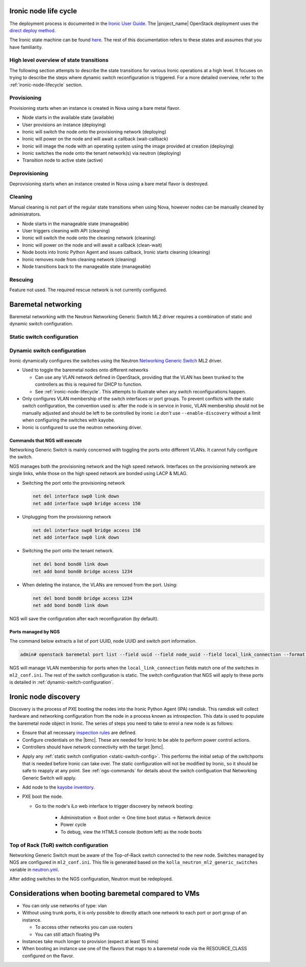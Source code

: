 .. _ironic-node-lifecycle:

Ironic node life cycle
----------------------

The deployment process is documented in the `Ironic User Guide <https://docs.openstack.org/ironic/wallaby/user/index.html>`__.
The |project_name| OpenStack deployment uses the
`direct deploy method <https://docs.openstack.org/ironic/wallaby/user/index.html#example-1-pxe-boot-and-direct-deploy-process>`__.

The Ironic state machine can be found `here <https://docs.openstack.org/ironic/latest/user/states.html>`__. The rest of
this documentation refers to these states and assumes that you have familiarity.

High level overview of state transitions
~~~~~~~~~~~~~~~~~~~~~~~~~~~~~~~~~~~~~~~~

The following section attempts to describe the state transitions for various Ironic operations at a high level.
It focuses on trying to describe the steps where dynamic switch reconfiguration is triggered.
For a more detailed overview, refer to the :ref:`ironic-node-lifecycle` section.

Provisioning
~~~~~~~~~~~~

Provisioning starts when an instance is created in Nova using a bare metal flavor.

- Node starts in the available state (available)
- User provisions an instance (deploying)
- Ironic will switch the node onto the provisioning network (deploying)
- Ironic will power on the node and will await a callback (wait-callback)
- Ironic will image the node with an operating system using the image provided at creation (deploying)
- Ironic switches the node onto the tenant network(s) via neutron (deploying)
- Transition node to active state (active)

.. _baremetal-management-deprovisioning:

Deprovisioning
~~~~~~~~~~~~~~

Deprovisioning starts when an instance created in Nova using a bare metal flavor is destroyed.

.. ifconfig:: deployment['ironic_automated_cleaning']

   Automated cleaning is enabled, and occurs when nodes are deprovisioned.

   - Node starts in active state (active)
   - User deletes instance (deleting)
   - Ironic will remove the node from any tenant network(s) (deleting)
   - Ironic will switch the node onto the cleaning network (deleting)
   - Ironic will power on the node and will await a callback (clean-wait)
   - Node boots into Ironic Python Agent and issues callback, Ironic starts cleaning (cleaning)
   - Ironic removes node from cleaning network (cleaning)
   - Node transitions to available (available)

.. ifconfig:: not deployment['ironic_automated_cleaning']

   Automated cleaning is currently disabled.

   - Node starts in active state (active)
   - User deletes instance (deleting)
   - Ironic will remove the node from any tenant network(s) (deleting)
   - Node transitions to available (available)

Cleaning
~~~~~~~~

Manual cleaning is not part of the regular state transitions when using Nova, however nodes can be manually cleaned by administrators.

- Node starts in the manageable state (manageable)
- User triggers cleaning with API (cleaning)
- Ironic will switch the node onto the cleaning network (cleaning)
- Ironic will power on the node and will await a callback (clean-wait)
- Node boots into Ironic Python Agent and issues callback, Ironic starts cleaning (cleaning)
- Ironic removes node from cleaning network (cleaning)
- Node transitions back to the manageable state (manageable)

.. ifconfig:: deployment['ironic_automated_cleaning']

   See :ref:`baremetal-management-deprovisioning` for information about
   automated cleaning.

Rescuing
~~~~~~~~

Feature not used. The required rescue network is not currently configured.

Baremetal networking
--------------------

Baremetal networking with the Neutron Networking Generic Switch ML2 driver requires a combination of static and dynamic switch configuration.

.. _static-switch-config:

Static switch configuration
~~~~~~~~~~~~~~~~~~~~~~~~~~~

.. ifconfig:: deployment['kayobe_manages_physical_network']

   Static physical network configuration is managed via Kayobe.

   - A Neutron router has been created between the workload provisioning and internal API networks. This allows Ironic Python Agent to post
     data back to Ironic (Ironic listens on the internal API network, whilst the node PXE boots on the workload provisioning network).

   - A second Neutron router has been created between the cleaning and internal API networks. This allows Ironic Python Agent to post
     data back to Ironic (Ironic listens on the internal API network, whilst the node PXE boots on the cleaning network).

   - These routers are managed using `nesi-config <https://gitlab.flexihpc.nesi.org.nz/flexihpc/nesi-config>`_

   - Controllers can reach the IDRACs via the workload out-of-band network.
     This is so Ironic can perform power control actions, firmware updates, etc.

   - Controllers are attached to the following layer 2 networks:

     * Overcloud provisioning (VLAN 3251, access)
     * Workload out-of-band (VLAN 1721)
     * Public (VLAN 601)
     * Internal API (VLAN 65)
     * Storage (VLAN 66)
     * Tunnel (VLAN 68)
     * Workload provisioning network (VLAN 150)
     * Workload cleaning network (VLAN 152)
     * Any VLAN networks defined in OpenStack. These are needed for DHCP services and routers to function correctly. An example of such a network is the `prod network  (VLAN 3144) <https://cloud.us.scp.astrazeneca.net/project/networks/130fc042-0046-4d15-b16a-b389d3bb9c2a/detail>`__ defined in the US OpenStack.

   - The management network has a fairly basic configuration for bare metal nodes.

     .. code-block:: yaml

        swp18:
          description: "a01gc04"
          config: "{{ switch_interface_config_baremetal_compute_mgmt }}"

   - Some initial switch configuration is required before networking generic switch can take over the management of a port group.
     For example:

     .. code-block:: yaml

        bond16:
          type: bond
          description: "a01gc04"
          config:
            - bond slaves swp16
            - clag id 16
            - bond lacp-bypass-allow
            # NOTE: Do not add switch_interface_config_compute_data for bare metal nodes.

     This configuration should be applied to each switch in the leaf pair.

     **NOTE**: You only need to do this if Ironic isn't aware of the node.

   Configuration with kayobe
   ^^^^^^^^^^^^^^^^^^^^^^^^^

   Kayobe can be used to apply the :ref:`static-switch-config`.

   - Upstream documentation can be found `here <https://docs.openstack.org/kayobe/latest/configuration/reference/physical-network.html>`__.
   - Kayobe does all the switch configuration that isn't :ref:`dynamically updated using Ironic <dynamic-switch-configuration>`.
   - Optionally switches the node onto the provisioning network (when using ``--enable-discovery``)

     + NOTE: This is a dangerous operation as it can wipe out the dynamic VLAN configuration applied by neutron/ironic.
       You should only run this when initially enrolling a node. It is possible to use the ``interface-description-limit``. For example:

       .. code-block::

         kayobe physical network configure --interface-description-limit <description> --group mgmt-switches --display --enable-discovery

       In this example, ``--display`` is used to preview the switch configuration without applying it.

   - Configuration is done using a combination of ``group_vars`` and ``host_vars``

     * The bulk of the configuration is done with templates in the `group_vars for the different switches groups <https://gitlab.flexihpc.nesi.org.nz/flexihpc/kayobe-config/-/tree/nesi/wallaby/etc/kayobe/environments/production/inventory/group_vars>`__. This allows us to share 
       configuration templates across all switches.
     * Each switch has host variables defined in `host_vars
       <https://gitlab.flexihpc.nesi.org.nz/flexihpc/kayobe-config/-/tree/nesi/wallaby/etc/kayobe/environments/production/inventory/host_vars>`_
       that provide configuration specific to the switch.

.. ifconfig:: not deployment['kayobe_manages_physical_network']

   Static physical network configuration is not managed via Kayobe.

.. _dynamic-switch-configuration:

Dynamic switch configuration
~~~~~~~~~~~~~~~~~~~~~~~~~~~~

Ironic dynamically configures the switches using the Neutron `Networking Generic Switch <https://docs.openstack.org/networking-generic-switch/latest/>`_ ML2 driver.

- Used to toggle the baremetal nodes onto different networks

  + Can use any VLAN network defined in OpenStack, providing that the VLAN has been trunked to the controllers
    as this is required for DHCP to function.
  + See :ref:`ironic-node-lifecycle`. This attempts to illustrate when any switch reconfigurations happen.

- Only configures VLAN membership of the switch interfaces or port groups. To prevent conflicts with the static switch configuration,
  the convention used is: after the node is in service in Ironic, VLAN membership should not be manually adjusted and
  should be left to be controlled by ironic i.e *don't* use ``--enable-discovery`` without a limit when configuring the
  switches with kayobe.
- Ironic is configured to use the neutron networking driver.

.. _ngs-commands:

Commands that NGS will execute
^^^^^^^^^^^^^^^^^^^^^^^^^^^^^^

Networking Generic Switch is mainly concerned with toggling the ports onto different VLANs. It
cannot fully configure the switch.

NGS manages both the provisioning network and the high speed network.
Interfaces on the provisioning network are single links, while those on the high speed network are bonded using LACP & MLAG.

- Switching the port onto the provisioning network

  .. code-block:: shell

     net del interface swp0 link down
     net add interface swp0 bridge access 150

- Unplugging from the provisioning network

  .. code-block:: shell

     net del interface swp0 bridge access 150
     net add interface swp0 link down

- Switching the port onto the tenant network.

  .. code-block:: shell

     net del bond bond0 link down
     net add bond bond0 bridge access 1234

- When deleting the instance, the VLANs are removed from the port. Using:

  .. code-block:: shell

     net del bond bond0 bridge access 1234
     net add bond bond0 link down

NGS will save the configuration after each reconfiguration (by default).

Ports managed by NGS
^^^^^^^^^^^^^^^^^^^^

The command below extracts a list of port UUID, node UUID and switch port information.

.. code-block:: bash

   admin# openstack baremetal port list --field uuid --field node_uuid --field local_link_connection --format value

NGS will manage VLAN membership for ports when the ``local_link_connection`` fields match one of the switches in ``ml2_conf.ini``.
The rest of the switch configuration is static.
The switch configuration that NGS will apply to these ports is detailed in :ref:`dynamic-switch-configuration`.

.. _ironic-node-discovery:

Ironic node discovery
---------------------

Discovery is the process of PXE booting the nodes into the Ironic Python Agent (IPA) ramdisk. This ramdisk will collect hardware and networking configuration from the node in a process known as introspection. This data is used to populate the baremetal node object in Ironic. The series of steps you need to take to enrol a new node is as follows:

- Ensure that all necessary `inspection rules <https://gitlab.flexihpc.nesi.org.nz/flexihpc/kayobe-config/-/blob/nesi/wallaby/etc/kayobe/inspector.yml>`_ are defined.

- Configure credentials on the |bmc|. These are needed for Ironic to be able to perform power control actions.

- Controllers should have network connectivity with the target |bmc|.

.. ifconfig:: deployment['kayobe_manages_physical_network']

   - Add any additional switch configuration to kayobe config.
     The minimal switch configuration that kayobe needs to know about is described in :ref:`tor-switch-configuration`.

- Apply any :ref:`static switch configration <static-switch-config>`. This performs the initial
  setup of the switchports that is needed before Ironic can take over. The static configuration
  will not be modified by Ironic, so it should be safe to reapply at any point. See :ref:`ngs-commands`
  for details about the switch configuation that Networking Generic Switch will apply.

.. ifconfig:: deployment['kayobe_manages_physical_network']

   - Put the node onto the provisioning network using the ``--enable-discovery`` flag. See :ref:`static-switch-config`.

     * This is only necessary to initially discover the node. Once the node is in registered in Ironic,
       it will take over control of the the VLAN membership. See :ref:`dynamic-switch-configuration`.

     * This provides ethernet connectivity with the controllers over the `workload provisioning` network

.. ifconfig:: not deployment['kayobe_manages_physical_network']

   - Put the node onto the provisioning network.

- Add node to the `kayobe inventory <https://gitlab.flexihpc.nesi.org.nz/flexihpc/kayobe-config/-/blob/nesi/wallaby/etc/kayobe/environments/production/inventory/hosts>`_.

- PXE boot the node.

  * Go to the node's iLo web interface to trigger discovery by network booting:

      - Administration -> Boot order -> One time boot status -> Network device
      - Power cycle
      - To debug, view the HTML5 console (bottom left) as the node boots

.. _tor-switch-configuration:

Top of Rack (ToR) switch configuration
~~~~~~~~~~~~~~~~~~~~~~~~~~~~~~~~~~~~~~

Networking Generic Switch must be aware of the Top-of-Rack switch connected to the new node.
Switches managed by NGS are configured in ``ml2_conf.ini``.
This file is generated based on the ``kolla_neutron_ml2_generic_switches``
variable in `neutron.yml
<https://gitlab.flexihpc.nesi.org.nz/flexihpc/kayobe-config/-/blob/nesi/wallaby/etc/kayobe/environments/production/neutron.yml>`_.

After adding switches to the NGS configuration, Neutron must be redeployed.

Considerations when booting baremetal compared to VMs
------------------------------------------------------

- You can only use networks of type: vlan
- Without using trunk ports, it is only possible to directly attach one network to each port or port group of an instance.

  * To access other networks you can use routers
  * You can still attach floating IPs

- Instances take much longer to provision (expect at least 15 mins)
- When booting an instance use one of the flavors that maps to a baremetal node via the RESOURCE_CLASS configured on the flavor.
